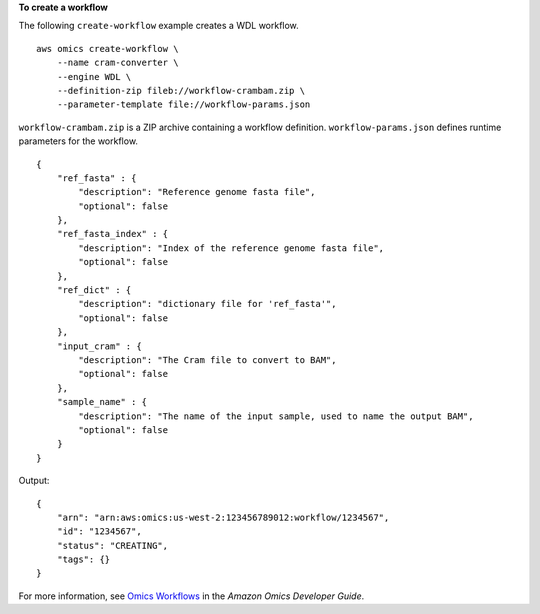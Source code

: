 **To create a workflow**

The following ``create-workflow`` example creates a WDL workflow. ::

    aws omics create-workflow \
        --name cram-converter \
        --engine WDL \
        --definition-zip fileb://workflow-crambam.zip \
        --parameter-template file://workflow-params.json

``workflow-crambam.zip`` is a ZIP archive containing a workflow definition. ``workflow-params.json`` defines runtime parameters for the workflow. ::

    {
        "ref_fasta" : {
            "description": "Reference genome fasta file",
            "optional": false
        },
        "ref_fasta_index" : {
            "description": "Index of the reference genome fasta file",
            "optional": false
        },
        "ref_dict" : {
            "description": "dictionary file for 'ref_fasta'",
            "optional": false
        },
        "input_cram" : {
            "description": "The Cram file to convert to BAM",
            "optional": false
        },
        "sample_name" : {
            "description": "The name of the input sample, used to name the output BAM",
            "optional": false
        }
    }

Output::

    {
        "arn": "arn:aws:omics:us-west-2:123456789012:workflow/1234567",
        "id": "1234567",
        "status": "CREATING",
        "tags": {}
    }

For more information, see `Omics Workflows <https://docs.aws.amazon.com/omics/latest/dev/workflows.html>`__ in the *Amazon Omics Developer Guide*.
